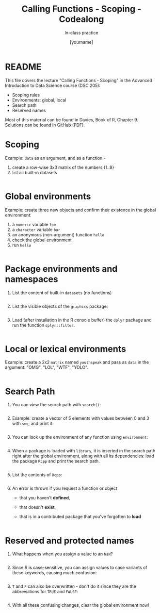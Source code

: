 #+TITLE: Calling Functions - Scoping - Codealong 
#+AUTHOR: [yourname]
#+SUBTITLE: In-class practice
#+STARTUP:overview hideblocks indent
#+OPTIONS: toc:nil num:nil ^:nil
#+PROPERTY: header-args:R :session *R* :results output :exports both :noweb yes
* README

This file covers the lecture "Calling Functions - Scoping" in the
Advanced Introduction to Data Science course (DSC 205):
- Scoping rules
- Environments: global, local
- Search path
- Reserved names

Most of this material can be found in Davies, Book of R,
Chapter 9. Solutions can be found in GitHub (PDF).

* Scoping

Example: ~data~ as an argument, and as a function -
1) create a row-wise 3x3 matrix of the numbers {1..9}
2) list all built-in datasets

#+begin_src R

#+end_src

* Global environments

Example: create three new objects and confirm their existence in the
global environment:
1) a ~numeric~ variable ~foo~
2) a ~character~ variable ~bar~
3) an anonymous (non-argument) function ~hello~
4) check the global environment
5) run ~hello~

#+begin_src R

#+end_src

* Package environments and namespaces

1) List the content of built-in ~datasets~ (no functions)
   #+begin_src R

   #+end_src

2) List the visible objects of the ~graphics~ package:
   #+begin_src R

   #+end_src

3) Load (after installation in the R console buffer) the ~dplyr~ package
   and run the function ~dplyr::filter~.
   #+begin_src R

   #+end_src

* Local or lexical environments

Example: create a 2x2 ~matrix~ named ~youthspeak~ and pass as ~data~ in
the argument: "OMG", "LOL", "WTF", "YOLO".
#+begin_src R

#+end_src

* Search Path

1) You can view the search path with ~search()~:
   #+begin_src R

   #+end_src

2) Example: create a vector of 5 elements with values between 0 and 3
   with ~seq~, and print it:
   #+begin_src R
  
   #+end_src

3) You can look up the environment of any function using ~environment~:
   #+begin_src R

   #+end_src

4) When a package is loaded with ~library~, it is inserted in the search
   path right after the global environment, along with all its
   dependencies: load the package =Rcpp= and print the search path.
   #+begin_src R

   #+end_src

5) List the contents of =Rcpp:=
   #+begin_src R

   #+end_src

6) An error is thrown if you request a function or object
   + that you haven't *defined*,
   + that doesn't *exist*,
   + that is in a contributed package that you've forgotten to *load*
   #+begin_src R

   #+end_src

* Reserved and protected names

1) What happens when you assign a value to an ~NaN~?
   #+begin_src R

   #+end_src

2) Since R is case-sensitive, you can assign values to case variants of
   these keywords, causing much confusion:
   #+begin_src R

   #+end_src

3) ~T~ and ~F~ can also be overwritten - don't do it since they are the
   abbreviations for ~TRUE~ and ~FALSE~:
   #+begin_src R

   #+end_src

4) With all these confusing changes, clear the global environment now!
   #+begin_src R

   #+end_src

